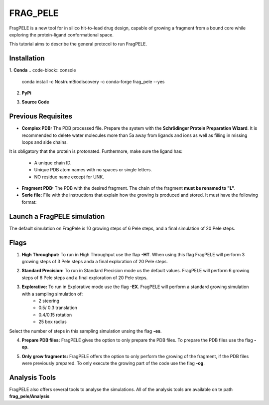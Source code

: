 ========================================
FRAG_PELE
========================================

FragPELE is a new tool for in silico hit-to-lead drug design, capable of growing a fragment from a bound core while exploring the protein-ligand conformational space. 

This tutorial aims to describe the general protocol to run FragPELE.

Installation
-----------------------
1. **Conda**
.. code-block:: console
   conda install -c NostrumBiodiscovery -c conda-forge frag_pele --yes

2. **PyPi**

.. code-block:: console
   pip install frag_pele

3. **Source Code**

.. code-block:: console
   git clone https://github.com/carlesperez94/frag_pele.git
   cd frag_pele
   pip install numpy cython #in case not to have them
   python setup.py install


Previous Requisites
-----------------------

* **Complex PDB:** The PDB processed file. Prepare the system with the **Schrödinger Protein Preparation Wizard**. It is recommended to delete water molecules more than 5a away from ligands and ions as well as filling in missing loops and side chains.
It is obligatory that the protein is protonated.
Furthermore, make sure the ligand has:
        * A unique chain ID.
        * Unique PDB atom names with no spaces or single letters.
        * NO residue name except for UNK.

* **Fragment PDB:** The PDB with the desired fragment. The chain of the fragment **must be renamed to "L"**.
* **Serie file:** File with the instructions that explain how the growing is produced and stored. It must have the following format:


Launch a FragPELE simulation
---------------------------------

The default simulation on FragPele is 10 growing steps of 6 Pele steps, and a final simulation of 20 Pele steps. 


Flags
-------

1. **High Throughput:** To run in High Throughput use the flap **-HT**. When using this flag FragPELE will perform 3 growing steps of 3 Pele steps anda a final exploration of 20 Pele steps. 

.. code-block:: console
   python frag_pele.main -cp core.pdb -sef serie_file.conf -HT
2. **Standard Precision:** To run in Standard Precision mode us the default values. FragPELE will perform 6 growing steps of 6 Pele steps and a final exploration of 20 Pele steps.

3. **Explorative:** To run in Explorative mode use the flag **-EX**. FragPELE will perform a standard growing simulation with a sampling simulation of:
        * 2 steering
        * 0.5/ 0.3 translation
        * 0.4/0.15 rotation
        * 25 box radius
Select the number of steps in this sampling simulation unsing the flag **-es**.

.. code-block:: console
   python frag_pele.main -cp core.pdb -sef serie_file.conf -sc /path/to/control-personalized.conf
4. **Prepare PDB files:** FragPELE gives the option to only prepare the PDB files. To prepare the PDB files use the flag **-op**.

.. code-block:: console
   python frag_pele.main -cp core.pdb -sef serie_file.conf -op

5. **Only grow fragments:** FragPELE offers the option to only perform the growing of the fragment, if the PDB files were previously prepared. To only execute the growing part of the code use the flag **-og**.

.. code-block:: console
   python frag_pele.main -cp core.pdb -sef serie_file.conf -og

Analysis Tools
------------------

FragPELE also offers several tools to analyse the simulations. All of the analysis tools are available on te path **frag_pele/Analysis**

